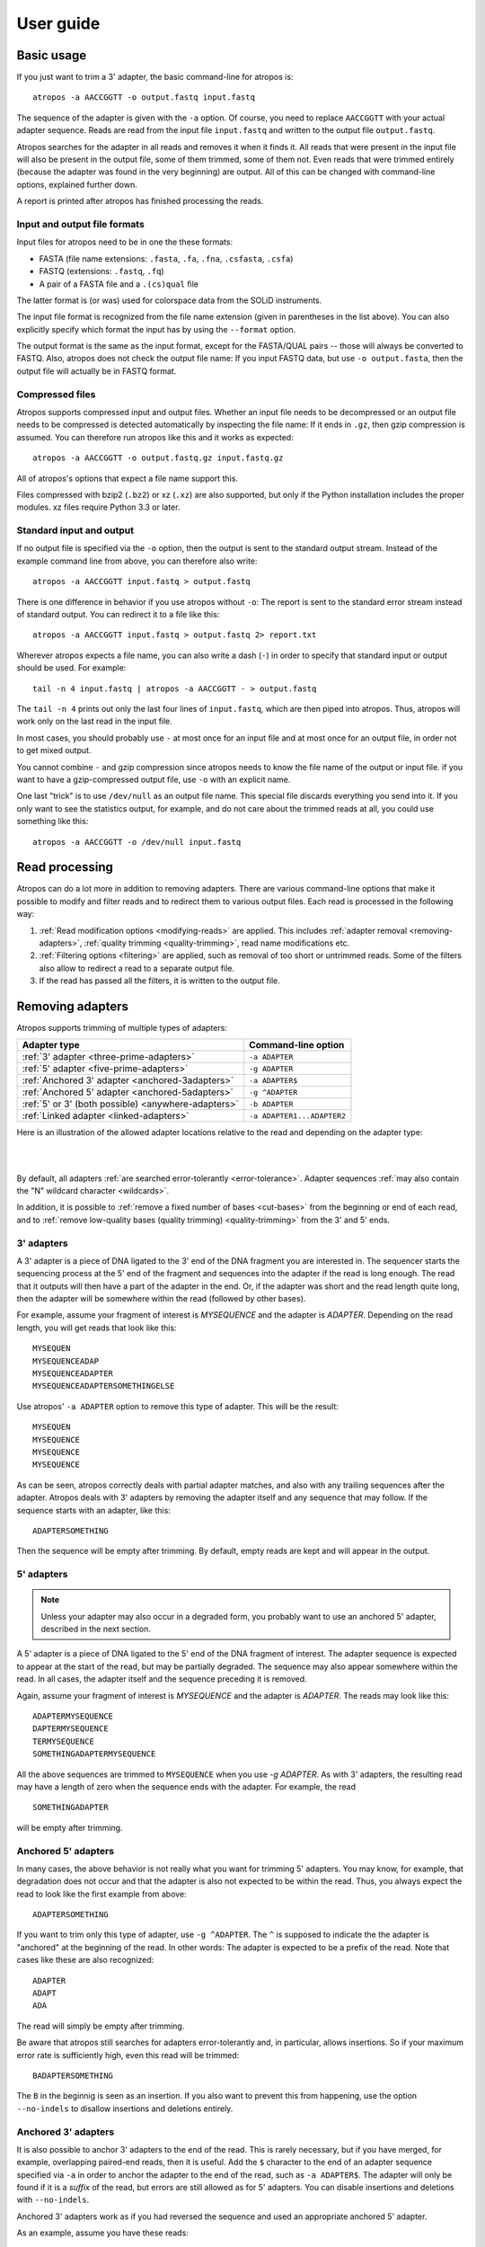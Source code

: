 ==========
User guide
==========

Basic usage
===========

If you just want to trim a 3' adapter, the basic command-line for atropos is::

    atropos -a AACCGGTT -o output.fastq input.fastq

The sequence of the adapter is given with the ``-a`` option. Of course, you
need to replace ``AACCGGTT`` with your actual adapter sequence. Reads are read
from the input file ``input.fastq`` and written to the output file
``output.fastq``.

Atropos searches for the adapter in all reads and removes it when it finds it.
All reads that were present in the input file will also be present in the output
file, some of them trimmed, some of them not. Even reads that were trimmed
entirely (because the adapter was found in the very beginning) are output. All
of this can be changed with command-line options, explained further down.

A report is printed after atropos has finished processing the reads.


Input and output file formats
-----------------------------

Input files for atropos need to be in one the these formats:

* FASTA (file name extensions: ``.fasta``, ``.fa``, ``.fna``, ``.csfasta``, ``.csfa``)
* FASTQ (extensions: ``.fastq``, ``.fq``)
* A pair of a FASTA file and a ``.(cs)qual`` file

The latter format is (or was) used for colorspace data from the SOLiD
instruments.

The input file format is recognized from the file name extension (given in
parentheses in the list above). You can also explicitly specify which format
the input has by using the ``--format`` option.

The output format is the same as the input format, except for the FASTA/QUAL
pairs -- those will always be converted to FASTQ. Also, atropos does not check
the output file name: If you input FASTQ data, but use ``-o output.fasta``, then
the output file will actually be in FASTQ format.


Compressed files
----------------

Atropos supports compressed input and output files. Whether an input file
needs to be decompressed or an output file needs to be compressed is detected
automatically by inspecting the file name: If it ends in ``.gz``, then gzip
compression is assumed. You can therefore run atropos like this and it works
as expected::

    atropos -a AACCGGTT -o output.fastq.gz input.fastq.gz

All of atropos's options that expect a file name support this.

Files compressed with bzip2 (``.bz2``) or xz (``.xz``) are also supported, but
only if the Python installation includes the proper modules. xz files require
Python 3.3 or later.


Standard input and output
-------------------------

If no output file is specified via the ``-o`` option, then the output is sent to
the standard output stream. Instead of the example command line from above, you
can therefore also write::

    atropos -a AACCGGTT input.fastq > output.fastq

There is one difference in behavior if you use atropos without ``-o``: The
report is sent to the standard error stream instead of standard output. You
can redirect it to a file like this::

    atropos -a AACCGGTT input.fastq > output.fastq 2> report.txt

Wherever atropos expects a file name, you can also write a dash (``-``) in
order to specify that standard input or output should be used. For example::

    tail -n 4 input.fastq | atropos -a AACCGGTT - > output.fastq

The ``tail -n 4`` prints out only the last four lines of ``input.fastq``, which
are then piped into atropos. Thus, atropos will work only on the last read in
the input file.

In most cases, you should probably use ``-`` at most once for an input file and
at most once for an output file, in order not to get mixed output.

You cannot combine ``-`` and gzip compression since atropos needs to know the
file name of the output or input file. if you want to have a gzip-compressed
output file, use ``-o`` with an explicit name.

One last "trick" is to use ``/dev/null`` as an output file name. This special
file discards everything you send into it. If you only want to see the
statistics output, for example, and do not care about the trimmed reads at all,
you could use something like this::

    atropos -a AACCGGTT -o /dev/null input.fastq


Read processing
===============

Atropos can do a lot more in addition to removing adapters. There are various
command-line options that make it possible to modify and filter reads and to
redirect them to various output files. Each read is processed in the following
way:

1. :ref:`Read modification options <modifying-reads>` are applied. This includes
   :ref:`adapter removal <removing-adapters>`,
   :ref:`quality trimming <quality-trimming>`, read name modifications etc.
2. :ref:`Filtering options <filtering>` are applied, such as removal of too
   short or untrimmed reads. Some of the filters also allow to redirect a read
   to a separate output file.
3. If the read has passed all the filters, it is written to the output file.


.. _removing-adapters:

Removing adapters
=================

Atropos supports trimming of multiple types of adapters:

=================================================== ===========================
Adapter type                                        Command-line option
=================================================== ===========================
:ref:`3' adapter <three-prime-adapters>`            ``-a ADAPTER``
:ref:`5' adapter <five-prime-adapters>`             ``-g ADAPTER``
:ref:`Anchored 3' adapter <anchored-3adapters>`     ``-a ADAPTER$``
:ref:`Anchored 5' adapter <anchored-5adapters>`     ``-g ^ADAPTER``
:ref:`5' or 3' (both possible) <anywhere-adapters>` ``-b ADAPTER``
:ref:`Linked adapter <linked-adapters>`              ``-a ADAPTER1...ADAPTER2``
=================================================== ===========================

Here is an illustration of the allowed adapter locations relative to the read
and depending on the adapter type:

|

.. image:: _static/adapters.svg

|

By default, all adapters :ref:`are searched error-tolerantly <error-tolerance>`.
Adapter sequences :ref:`may also contain the "N" wildcard
character <wildcards>`.

In addition, it is possible to :ref:`remove a fixed number of
bases <cut-bases>` from the beginning or end of each read, and to :ref:`remove
low-quality bases (quality trimming) <quality-trimming>` from the 3' and 5' ends.


.. _three-prime-adapters:

3' adapters
-----------

A 3' adapter is a piece of DNA ligated to the 3' end of the DNA fragment you
are interested in. The sequencer starts the sequencing process at the 5' end of
the fragment and sequences into the adapter if the read is long enough.
The read that it outputs will then have a part of the adapter in the
end. Or, if the adapter was short and the read length quite long, then the
adapter will be somewhere within the read (followed by other bases).

For example, assume your fragment of interest is *MYSEQUENCE* and the adapter is
*ADAPTER*. Depending on the read length, you will get reads that look like this::

    MYSEQUEN
    MYSEQUENCEADAP
    MYSEQUENCEADAPTER
    MYSEQUENCEADAPTERSOMETHINGELSE

Use atropos' ``-a ADAPTER`` option to remove this type of adapter. This will
be the result::

    MYSEQUEN
    MYSEQUENCE
    MYSEQUENCE
    MYSEQUENCE

As can be seen, atropos correctly deals with partial adapter matches, and also
with any trailing sequences after the adapter. Atropos deals with 3' adapters
by removing the adapter itself and any sequence that may follow. If the sequence
starts with an adapter, like this::

    ADAPTERSOMETHING

Then the sequence will be empty after trimming. By default, empty reads are kept
and will appear in the output.


.. _five-prime-adapters:

5' adapters
-----------

.. note::
    Unless your adapter may also occur in a degraded form, you probably
    want to use an anchored 5' adapter, described in the next section.

A 5' adapter is a piece of DNA ligated to the 5' end of the DNA fragment of
interest. The adapter sequence is expected to appear at the start of the read,
but may be partially degraded. The sequence may also appear somewhere within
the read. In all cases, the adapter itself and the sequence preceding it is
removed.

Again, assume your fragment of interest is *MYSEQUENCE* and the adapter is
*ADAPTER*. The reads may look like this::

    ADAPTERMYSEQUENCE
    DAPTERMYSEQUENCE
    TERMYSEQUENCE
    SOMETHINGADAPTERMYSEQUENCE

All the above sequences are trimmed to ``MYSEQUENCE`` when you use `-g ADAPTER`.
As with 3' adapters, the resulting read may have a length of zero when the
sequence ends with the adapter. For example, the read ::

    SOMETHINGADAPTER

will be empty after trimming.


.. _anchored-5adapters:

Anchored 5' adapters
--------------------

In many cases, the above behavior is not really what you want for trimming 5'
adapters. You may know, for example, that degradation does not occur and that
the adapter is also not expected to be within the read. Thus, you always expect
the read to look like the first example from above::

    ADAPTERSOMETHING

If you want to trim only this type of adapter, use ``-g ^ADAPTER``. The ``^`` is
supposed to indicate the the adapter is "anchored" at the beginning of the read.
In other words: The adapter is expected to be a prefix of the read. Note that
cases like these are also recognized::

    ADAPTER
    ADAPT
    ADA

The read will simply be empty after trimming.

Be aware that atropos still searches for adapters error-tolerantly and, in
particular, allows insertions. So if your maximum error rate is sufficiently
high, even this read will be trimmed::

    BADAPTERSOMETHING

The ``B`` in the beginnig is seen as an insertion. If you also want to prevent
this from happening, use the option ``--no-indels`` to disallow insertions and
deletions entirely.


.. _anchored-3adapters:

Anchored 3' adapters
--------------------

It is also possible to anchor 3' adapters to the end of the read. This is
rarely necessary, but if you have merged, for example, overlapping paired-end
reads, then it is useful. Add the ``$`` character to the end of an
adapter sequence specified via ``-a`` in order to anchor the adapter to the
end of the read, such as ``-a ADAPTER$``. The adapter will only be found if it
is a *suffix* of the read, but errors are still allowed as for 5' adapters.
You can disable insertions and deletions with ``--no-indels``.

Anchored 3' adapters work as if you had reversed the sequence and used an
appropriate anchored 5' adapter.

As an example, assume you have these reads::

    MYSEQUENCEADAP
    MYSEQUENCEADAPTER
    MYSEQUENCEADAPTERSOMETHINGELSE

Using ``-a ADAPTER$`` will result in::

    MYSEQUENCEADAP
    MYSEQUENCE
    MYSEQUENCEADAPTERSOMETHINGELSE

Only the middle read is trimmed at all.


.. _linked-adapters:

Linked adapters
---------------

This is a combination of a 5' and a 3' adapter. Use ``-a ADAPTER1...ADAPTER2``
to search for a linked adapter. ADAPTER1 is interpreted as an anchored 5'
adapter, which is searched for first. Only if ADAPTER1 is found will then
ADAPTER2 be searched for,  which is a regular 3' adapter.

This feature is experimental and will probably break when used in combination
with some other options, such as ``--info-file``, ``--mask-adapter``.


.. _anywhere-adapters:

5' or 3' adapters
-----------------

The last type of adapter is a combination of the 5' and 3' adapter. You can use
it when your adapter is ligated to the 5' end for some reads and to the 3' end
in other reads. This probably does not happen very often, and this adapter type
was in fact originally implemented because the library preparation in an
experiment did not work as it was supposed to.

For this type of adapter, the sequence is specified with ``-b ADAPTER`` (or use
the longer spelling ``--anywhere ADAPTER``). The adapter may appear in the
beginning (even degraded), within the read, or at the end of the read (even
partially). The decision which part of the read to remove is made as follows: If
there is at least one base before the found adapter, then the adapter is
considered to be a 3' adapter and the adapter itself and everything
following it is removed. Otherwise, the adapter is considered to be a 5'
adapter and it is removed from the read, but the sequence after it remains.

Here are some examples.

============================== =================== =====================
Read before trimming           Read after trimming Detected adapter type
============================== =================== =====================
``MYSEQUENCEADAPTERSOMETHING`` ``MYSEQUENCE``      3' adapter
``MYSEQUENCEADAPTER``          ``MYSEQUENCE``      3' adapter
``MYSEQUENCEADAP``             ``MYSEQUENCE``      3' adapter
``MADAPTER``                   ``M``               3' adapter
``ADAPTERMYSEQUENCE``          ``MYSEQUENCE``      5' adapter
``PTERMYSEQUENCE``             ``MYSEQUENCE``      5' adapter
``TERMYSEQUENCE``              ``MYSEQUENCE``      5' adapter
============================== =================== =====================

The ``-b`` option cannot be used with colorspace data.


.. _error-tolerance:

Error tolerance
---------------

All searches for adapter sequences are error tolerant. Allowed errors are
mismatches, insertions and deletions. For example, if you search for the
adapter sequence ``ADAPTER`` and the error tolerance is set appropriately
(as explained below), then also ``ADABTER`` will be found (with 1 mismatch),
as well as ``ADAPTR`` (with 1 deletion), and also ``ADAPPTER`` (with 1
insertion).

The level of error tolerance is adjusted by specifying a *maximum error rate*,
which is 0.1 (=10%) by default. Use the ``-e`` option to set a different value.
To determine the number of allowed errors, the maximum error rate is multiplied
by the length of the match (and then rounded off).

What does that mean?
Assume you have a long adapter ``LONGADAPTER`` and it appears in full somewhere
within the read. The length of the match is 11 characters since the full adapter
has a length of 11, therefore 11·0.1=1.1 errors are allowed with the default
maximum error rate of 0.1. This is rounded off to 1 allowed error. So the
adapter will be found within this read::

    SEQUENCELONGADUPTERSOMETHING

If the match is a bit shorter, however, the result is different::

    SEQUENCELONGADUPT

Only 9 characters of the adapter match: ``LONGADAPT`` matches ``LONGADUPT``
with one substitution. Therefore, only 9·0.1=0.9 errors are allowed. Since this
is rounded off to zero allowed errors, the adapter will not be found.

The number of errors allowed for a given adapter match length is also shown in
the report that atropos prints::

    Sequence: 'LONGADAPTER'; Length: 11; Trimmed: 2 times.

    No. of allowed errors:
    0-9 bp: 0; 10-11 bp: 1

This tells us what we now already know: For match lengths of 0-9 bases, zero
errors are allowed and for matches of length 10-11 bases, one error is allowed.

The reason for this behavior is to ensure that short matches are not favored
unfairly. For example, assume the adapter has 40 bases and the maximum error
rate is 0.1, which means that four errors are allowed for full-length matches.
If four errors were allowed even for a short match such as one with 10 bases, this would
mean that the error rate for such a case is 40%, which is clearly not what was
desired.

Insertions and deletions can be disallowed by using the option
``--no-indels``.

See also the :ref:`section on details of the alignment algorithm <algorithm>`.


Multiple adapter occurrences within a single read
-------------------------------------------------

If a single read contains multiple copies of the same adapter, the basic rule is
that the leftmost match is used for both 5' and 3' adapters. For example, when
searching for a 3' adapter in ::

    cccccADAPTERgggggADAPTERttttt

the read will be trimmed to ::

    ccccc

When the adapter is a 5' adapter instead, the read will be trimmed to ::

    gggggADAPTERttttt

The above applies when both occurrences of the adapter are *exact* matches, and
it also applies when both occurrences of the adapter are *inexact* matches (that
is, it has at least one indel or mismatch). However, if one match is exact, but
the other is inexact, then the exact match wins, even if it is not the leftmost
one! The reason for this behavior is that atropos searches for exact matches
first and, to improve performance, skips the error-tolerant matching step if an
exact match was found.


Reducing random matches
-----------------------

Since atropos allows partial matches between the read and the adapter sequence,
short matches can occur by chance, leading to erroneously trimmed bases. For
example, roughly 25% of all reads end with a base that is identical to the
first base of the adapter. To reduce the number of falsely trimmed bases,
the alignment algorithm requires that at least *three bases* match between
adapter and read. The minimum overlap length can be changed with the parameter
``--overlap`` (or its short version ``-O``). Shorter matches are simply
ignored, and the bases are not trimmed.

Requiring at least three bases to match is quite conservative. Even if no
minimum overlap was required, we can compute that we lose only about 0.44 bases
per read on average, see `Section 2.3.3 in my
thesis <http://hdl.handle.net/2003/31824>`_. With the default minimum
overlap length of 3, only about 0.07 bases are lost per read.

When choosing an appropriate minimum overlap length, take into account that
true adapter matches are also lost when the overlap length is higher than
zero, reducing atropos' sensitivity.


.. _wildcards:

Wildcards
---------

All `IUPAC nucleotide codes <http://www.bioinformatics.org/sms/iupac.html>`_
(wildcard characters) are supported. For example, use an ``N`` in the adapter
sequence to match any nucleotide in the read, or use ``-a YACGT`` for an adapter
that matches both ``CACGT`` and ``TACGT``. The wildcard character ``N`` is
useful for trimming adapters with an embedded variable barcode::

    atropos -a ACGTAANNNNTTAGC -o output.fastq input.fastq

Wildcard characters in the adapter are enabled by default. Use the option ``-N``
to disable this.

Matching of wildcards in the reads is also possible, but disabled by default
in order to avoid matches in reads that consist of many (often low-quality)
``N`` bases. Use ``--match-read-wildcards`` to enable wildcards also in reads.

If wildcards are disabled entirely (that is, you use ``-N`` and *do not* use
``--match-read-wildcards``), then atropos compares characters by ASCII value.
Thus, both the read and adapter can be arbitrary strings (such as ``SEQUENCE``
or ``ADAPTER`` as used here in the examples).

Wildcards do not work in colorspace.


Repeated bases in the adapter sequence
--------------------------------------

If you have many repeated bases in the adapter sequence, such as many ``N``s or
many ``A``s, you do not have to spell them out. For example, instead of writing
ten ``A`` in a row (``AAAAAAAAAA``), write ``A{10}`` instead. The number within
the curly braces specifies how often the character that preceeds it will be
repeated. This works also for IUPAC wildcard characters, as in ``N{5}``.

It is recommended that you use quotation marks around your adapter sequence if
you use this feature. For poly-A trimming, for example, you would write::

    atropos -a "A{100}" -o output.fastq input.fastq


.. _modifying-reads:

Modifying reads
===============

This section describes in which ways reads can be modified other than adapter
removal.

.. _cut-bases:

Removing a fixed number of bases
--------------------------------

By using the ``--cut`` option or its abbreviation ``-u``, it is possible to
unconditionally remove bases from the beginning or end of each read. If
the given length is positive, the bases are removed from the beginning
of each read. If it is negative, the bases are removed from the end.

For example, to remove the first five bases of each read::

    atropos -u 5 -o trimmed.fastq reads.fastq

To remove the last seven bases of each read::

    atropos -u -7 -o trimmed.fastq reads.fastq

The ``-u``/``--cut`` option can be combined with the other options, but
the desired bases are removed *before* any adapter trimming.


.. _quality-trimming:

Quality trimming
----------------

The ``-q`` (or ``--trim-qualities``) parameter can be used to trim
low-quality ends from reads before adapter removal. For this to work
correctly, the quality values must be encoded as ascii(phred quality +
33). If they are encoded as ascii(phred quality + 64), you need to add
``--quality-base=64`` to the command line.

Quality trimming can be done without adapter trimming, so this will work::

    atropos -q 10 -o output.fastq input.fastq

By default, only the 3' end of each read is quality-trimmed. If you want to
trim the 5' end as well, use the ``-q`` option with two comma-separated cutoffs::

    atropos -q 15,10 -o output.fastq input.fastq

The 5' end will then be trimmed with a cutoff of 15, and the 3' will be trimmed
with a cutoff of 10. If you only want to trim the 5' end, then use a cutoff of
0 for the 3' end, as in ``-q 10,0``.


Quality trimming algorithm
~~~~~~~~~~~~~~~~~~~~~~~~~~

The trimming algorithm is the same as the one used by BWA, but applied to both
ends of the read in turn (if requested). That is: Subtract the given cutoff
from all qualities; compute partial sums from all indices to the end of the
sequence; cut the sequence at the index at which the sum is minimal. If both
ends are to be trimmed, repeat this for the other end.

The basic idea is to remove all bases starting from the end of the read whose
quality is smaller than the given threshold. This is refined a bit by allowing
some good-quality bases among the bad-quality ones. In the following example,
we assume that the 3' end is to be quality-trimmed.

Assume you use a threshold of 10 and have these quality values:

42, 40, 26, 27, 8, 7, 11, 4, 2, 3

Subtracting the threshold gives:

32, 30, 16, 17, -2, -3, 1, -6, -8, -7

Then sum up the numbers, starting from the end (partial sums). Stop early if
the sum is greater than zero:

(70), (38), 8, -8, -25, -23, -20, -21, -15, -7

The numbers in parentheses are not computed (because 8 is greater than zero),
but shown here for completeness. The position of the minimum (-25) is used as
the trimming position. Therefore, the read is trimmed to the first four bases,
which have quality values 42, 40, 26, 27.


Modifying read names
--------------------

If you feel the need to modify the names of processed reads, some of the
following options may be useful.

Use ``-y`` or ``--suffix`` to append a text to read names. The given string can
contain the placeholder ``{name}``, which will be replaced with the name of the
adapter found in that read. For example, writing ::

    atropos -a adapter1=ACGT -y ' we found {name}' input.fastq

changes a read named ``read1`` to ``read1 we found adapter1`` if the adapter
``ACGT`` was found. The options ``-x``/``--prefix`` work the same, but the text
is added in front of the read name. For both options, spaces need to be
specified explicitly, as in the above example. If no adapter was found in a
read, the text ``no_adapter`` is inserted for ``{name}``.

In order to remove a suffix of each read name, use ``--strip-suffix``.

Some old 454 read files contain the length of the read in the name::

    >read1 length=17
    ACGTACGTACAAAAAAA

If you want to update this to the correct length after trimming, use the option
``--length-tag``. In this example, this would be ``--length-tag 'length='``.
After trimming, the read would perhaps look like this::

    >read1 length=10
    ACGTACGTAC


Read modification order
-----------------------

The read modifications described above are applied in the following order to
each read. Steps not requested on the command-line are skipped.

1. Unconditional base removal with ``--cut``
2. Quality trimming (``-q``)
3. Adapter trimming (``-a``, ``-b``, ``-g`` and uppercase versions)
4. N-end trimming (``--trim-n``)
5. Length tag modification (``--length-tag``)
6. Read name suffixe removal (``--strip-suffix``)
7. Addition of prefix and suffix to read name (``-x``/``--prefix`` and ``-y``/``--suffix``)
8. Double-encode the sequence (only colorspace)
9. Replace negative quality values with zero (zero capping, only colorspace)
10. Trim primer base (only colorspace)

The last three steps are colorspace-specific.


.. _filtering:

Filtering reads
===============

By default, all processed reads, no matter whether they were trimmed are not,
are written to the output file specified by the ``-o`` option (or to standard
output if ``-o`` was not provided). For paired-end reads, the second read in a
pair is always written to the file specified by the ``-p`` option.

The options described here make it possible to filter reads by either discarding
them entirely or by redirecting them to other files. When redirecting reads,
the basic rule is that *each read is written to at most one file*. You cannot
write reads to more than one output file.

In the following, the term "processed read" refers to a read to which all
modifications have been applied (adapter removal, quality trimming etc.). A
processed read can be identical to the input read if no modifications were done.


``--minimum-length N`` or ``-m N``
    Throw away processed reads shorter than *N* bases.

``--too-short-output FILE``
    Instead of throwing away the reads that are too short according to ``-m``,
    write them to *FILE* (in FASTA/FASTQ format).

``--maximum-length N`` or ``-M N``
    Throw away processed reads longer than *N* bases.

``--too-long-output FILE``
    Instead of throwing away the reads that are too long (according to ``-M``),
    write them to *FILE* (in FASTA/FASTQ format).

``--untrimmed-output FILE``
    Write all reads without adapters to *FILE* (in FASTA/FASTQ format) instead
    of writing them to the regular output file.

``--discard-trimmed``
   Throw away reads in which an adapter was found.

``--discard-untrimmed``
   Throw away reads in which *no* adapter was found. This has the same effect as
   specifying ``--untrimmed-output /dev/null``.

The options ``--too-short-output`` and ``--too-long-output`` are applied first.
This means, for example, that a read that is too long will never end up in the
``--untrimmed-output`` file when ``--too-long-output`` was given, no matter
whether it was trimmed or not.

The options ``--untrimmed-output``, ``--discard-trimmed`` and ``-discard-untrimmed``
are mutually exclusive.


.. _paired-end:

Trimming paired-end reads
=========================

Atropos supports trimming of paired-end reads, trimming both reads in a pair
at the same time.

Assume the input is in ``reads.1.fastq`` and ``reads.2.fastq`` and that
``ADAPTER_FWD`` should be trimmed from the forward reads (first file)
and ``ADAPTER_REV`` from the reverse reads (second file).

The basic command-line is::

    atropos -a ADAPTER_FWD -A ADAPTER_REV -o out.1.fastq -p out.2.fastq reads.1.fastq reads.2.fastq

``-p`` is the short form of ``--paired-output``. The option ``-A`` is used here
to specify an adapter sequence that atropos
should remove from the second read in each pair. There are also the options
``-G``, ``-B``. All of them work just like their lowercase counterparts,
except that the adapter is searched for in the second read in each paired-end
read. There is also option ``-U``, which you can use to remove a fixed number
of bases from the second read in a pair.

While it is possible to run atropos on the two files separately, processing
both files at the same time is highly recommended since the program can check
for problems in your input files only when they are processed together.

When you use ``-p``/``--paired-output``, atropos checks whether the files are
properly paired. An error is raised if one of the files contains more reads than
the other or if the read names in the two files do not match. Only the part of
the read name before the first space is considered. If the read name ends with
``/1`` or ``/2``, then that is also ignored. For example, two FASTQ headers that
would be considered to denote properly paired reads are::

    @my_read/1 a comment

and::

    @my_read/2 another comment

As soon as you start to use one of the filtering options that discard reads, it
is mandatory you process both files at the same time to make sure that the
output files are kept synchronized: If a read is removed from one of the files,
atropos will ensure it is also removed from the other file.


The following command-line options are applied to *both* reads:

* ``-q`` (along with ``--quality-base``)
* ``--times`` applies to all the adapters given
* ``--no-trim``
* ``--trim-n``
* ``--mask``
* ``--length-tag``
* ``--prefix``, ``--suffix``
* ``--strip-f3``
* ``--colorspace``, ``--bwa``, ``-z``, ``--no-zero-cap``, ``--double-encode``,
  ``--trim-primer``

The following limitations still exist:

* The ``--info-file``, ``--rest-file`` and ``--wildcard-file`` options write out
  information only from the first read.
* Demultiplexing is not yet supported with paired-end data.



.. _filtering-paired:

Filtering paired-end reads
--------------------------

The :ref:`filtering options listed above <filtering>` can also be used when
trimming paired-end data. Since there are two reads, however, the filtering
criteria are checked for both reads. The question is what to do when a criterion
applies to only one read and not the other.

By default, the filtering options discard or redirect the read pair if *any*
of the two reads fulfill the criteria. That is, ``--max-n`` discards the pair
if one of the two reads has too many ``N`` bases; ``--discard-untrimmed``
discards the pair if one of the reads does not contain an adapter;
``--minimum-length`` discards the pair if one of the reads is too short;
and ``--maximum-length`` discards the pair if one of the reads is too long.
Note that the ``--discard-trimmed`` filter would also apply because it is also
the case that at least one of the reads is *trimmed*!

To require that filtering criteria must apply to *both* reads in order for a
read pair to be considered "filtered", use the option ``--pair-filter=both``.

To further complicate matters, atropos switches to a backwards compatibility
mode ("legacy mode") when none of the uppercase modification options
(``-A``/``-B``/``-G``/``-U``) are given. In that mode, filtering criteria are
checked only for the *first* read. Atropos will also tell you at the top of
the report whether legacy mode is active. Check that line if you get strange
results!

These are the paired-end specific filtering and output options:

``--paired-output FILE`` or ``-p FILE``
    Write the second read of each processed pair to *FILE* (in FASTA/FASTQ
    format).

``--untrimmed-paired-output FILE``
    Used together with ``--untrimmed-output``. The second read in a pair is
    written to this file when the processed pair was *not* trimmed.

``--pair-filter=(any|both)``
    Which of the reads in a paired-end read have to match the filtering
    criterion in order for it to be filtered.

Note that the option names can be abbreviated as long as it is clear which
option is meant (unique prefix). For example, instead of ``--untrimmed-output``
and ``--untrimmed-paired-output``, you can write ``--untrimmed-o`` and
``--untrimmed-p``.


Interleaved paired-end reads
----------------------------

Paired-end reads can be read from a single FASTQ file in which the entries for
the first and second read from each pair alternate. The first read in each pair
comes before the second. Enable this file format by adding the ``--interleaved``
option to the command-line. For example::

    atropos --interleaved -q 20 -a ACGT -A TGCA -o trimmed.fastq reads.fastq

The output FASTQ file will also be written interleaved. Atropos will detect if
the input file is not properly interleaved by checking whether read names match
and whether the file contains an even number of entries.

When ``--interleaved`` is used, legacy mode is disabled (that is,
read-modification options such as ``-q`` always apply to both reads).


Legacy paired-end read trimming
-------------------------------

.. note::
    This section describes the way paired-end trimming was done
    in atropos before 1.8, where the ``-A``, ``-G``, ``-B`` options were not
    available. It is less safe and more complicated, but you can still use it.

If you do not use any of the filtering options that discard reads, such
as ``--discard``, ``--minimum-length`` or ``--maximum-length``, you can run
atropos on each file separately::

    atropos -a ADAPTER_FWD -o trimmed.1.fastq reads1.fastq
    atropos -a ADAPTER_REV -o trimmed.2.fastq reads2.fastq

You can use the options that are listed under 'Additional modifications'
in atropos' help output without problems. For example, if you want to
quality-trim the first read in each pair with a threshold of 10, and the
second read in each pair with a threshold of 15, then the commands could
be::

    atropos -q 10 -a ADAPTER_FWD -o trimmed.1.fastq reads1.fastq
    atropos -q 15 -a ADAPTER_REV -o trimmed.2.fastq reads2.fastq

If you use any of the filtering options, you must use atropos in the following
way (with the ``-p`` option) to make sure that read pairs remain sychronized.

First trim the forward read, writing output to temporary files (we also
add some quality trimming)::

    atropos -q 10 -a ADAPTER_FWD --minimum-length 20 -o tmp.1.fastq -p tmp.2.fastq reads.1.fastq reads.2.fastq

Then trim the reverse read, using the temporary files as input::

    atropos -q 15 -a ADAPTER_REV --minimum-length 20 -o trimmed.2.fastq -p trimmed.1.fastq tmp.2.fastq tmp.1.fastq

Finally, remove the temporary files::

    rm tmp.1.fastq tmp.2.fastq

Please see the previous section for a much simpler way of trimming paired-end
reads!

In legacy paired-end mode, the read-modifying options such as ``-q`` only
apply to the first file in each call to atropos (first ``reads.1.fastq``, then
``tmp.2.fastq`` in this example). Reads in the second file are not affected by those
options, but by the filtering options: If a read in the first file is
discarded, then the matching read in the second file is also filtered
and not written to the output given by ``--paired-output`` in order to
keep both output files synchronized.


.. _multiple-adapters:

Multiple adapters
=================

It is possible to specify more than one adapter sequence by using the options
``-a``, ``-b`` and ``-g`` more than once. Any combination is allowed, such as
five ``-a`` adapters and two ``-g`` adapters. Each read will be searched for
all given adapters, but **only the best matching adapter is removed**. (But it
is possible to :ref:`trim more than one adapter from each
read <more-than-one>`). This is how a command may look like to trim one of two
possible 3' adapters::

    atropos -a TGAGACACGCA -a AGGCACACAGGG -o output.fastq input.fastq

The adapter sequences can also be read from a FASTA file. Instead of giving an
explicit adapter sequence, you need to write ``file:`` followed by the name of
the FASTA file::

    atropos -a file:adapters.fasta -o output.fastq input.fastq

All of the sequences in the file ``adapters.fasta`` will be used as 3'
adapters. The other adapter options ``-b`` and ``-g`` also support this. Again,
only the best matching adapter is trimmed from each read.

When atropos has multiple adapter sequences to work with, either specified
explicitly on the command line or via a FASTA file, it decides in the
following way which adapter should be trimmed:

* All given adapter sequences are matched to the read.
* Adapter matches where the overlap length (see the ``-O`` parameter) is too
  small or where the error rate is too high (``-e``) are removed from further
  consideration.
* Among the remaining matches, the one with the **greatest number of matching
  bases** is chosen.
* If there is a tie, the first adapter wins. The order of adapters is the order
  in which they are given on the command line or in which they are found in the
  FASTA file.

If your adapter sequences are all similar and differ only by a variable barcode
sequence, you should use a single adapter sequence instead that
:ref:`contains wildcard characters <wildcards>`.


.. _named-adapters:

Named adapters
--------------

Atropos reports statistics for each adapter separately. To identify the
adapters, they are numbered and the adapter sequence is also printed::

    === Adapter 1 ===

    Sequence: AACCGGTT; Length 8; Trimmed: 5 times.

If you want this to look a bit nicer, you can give each adapter a name in this
way::

    atropos -a My_Adapter=AACCGGTT -o output.fastq input.fastq

The actual adapter sequence in this example is ``AACCGGTT`` and the name
assigned to it is ``My_Adapter``. The report will then contain this name in
addition to the other information::

    === Adapter 'My_Adapter' ===

    Sequence: TTAGACATATCTCCGTCG; Length 18; Trimmed: 5 times.

When adapters are read from a FASTA file, the sequence header is used as the
adapter name.

Adapter names are also used in column 8 of :ref:`info files <info-file>`.


.. _demultiplexing:

Demultiplexing
--------------

Atropos supports demultiplexing, which means that reads are written to different
output files depending on which adapter was found in them. To use this, include
the string ``{name}`` in the name of the output file and give each adapter a name.
The path is then interpreted as a template and each trimmed read is written
to the path in which ``{name}`` is replaced with the name of the adapter that
was found in the read. Reads in which no adapter was found will be written to a
file in which ``{name}`` is replaced with ``unknown``.

.. note:
    Demultiplexing is currently only supported for single-end reads. Paired-end
    support is planned for one of the next versions.

Example::

    atropos -a one=TATA -a two=GCGC -o trimmed-{name}.fastq.gz input.fastq.gz

This command will create the three files ``demulti-one.fastq.gz``,
``demulti-two.fastq.gz`` and ``demulti-unknown.fastq.gz``. You can :ref:`also
provide adapter sequences in a FASTA file <multiple-adapters>`.

In order to not trim the input files at all, but to only do multiplexing, use
option ``--no-trim``. And if you want to output the reads in which no
adapters were found to a different file, use the ``--untrimmed-output``
parameter with a file name. Here is an example that uses both parameters and
reads the adapters from a FASTA file (note that ``--untrimmed-output`` can be
abbreviated)::

    atropos -a file:barcodes.fasta --no-trim --untrimmed-o untrimmed.fastq.gz -o trimmed-{name}.fastq.gz input.fastq.gz


.. _more-than-one:

Trimming more than one adapter from each read
---------------------------------------------

By default, at most one adapter sequence is removed from each read, even if
multiple adapter sequences were provided. This can be changed by using the
``--times`` option (or its abbreviated form ``-n``). Atropos will then search
for all the given adapter sequences repeatedly, either until no adapter match
was found or until the specified number of rounds was reached.

As an example, assume you have a protocol in which a 5' adapter gets ligated
to your DNA fragment, but it's possible that the adapter is ligated more than
once. So your sequence could look like this::

    ADAPTERADAPTERADAPTERMYSEQUENCE

To be on the safe side, you assume that there are at most 5 copies of the
adapter sequence. This command can be used to trim the reads correctly::

    atropos -g ^ADAPTER -n 5 -o output.fastq input.fastq

This feature can also be used to search for *5'/3' linked adapters*. For example,
when the 5' adapter is *FIRST* and the 3' adapter is *SECOND*, then the read
could look like this::

    FIRSTMYSEQUENCESECOND

That is, the sequence of interest is framed by the 5' and the 3' adapter. The
following command can be used to trim such a read::

    atropos -g ^FIRST -a SECOND -n 2 ...

Support for linked adapters is currently incomplete. For example, it is not
possible to specify that SECOND should only be trimmed when FIRST also occurs.
`See also this feature
request <https://code.google.com/p/atropos/issues/detail?id=34>`_, and
comment on it if you would like to see this implemented.


.. _truseq:

Illumina TruSeq
===============

If you have reads containing Illumina TruSeq adapters, follow these
steps.

Single-end reads as well as the first reads of paired-end data need to be
trimmed with ``A`` + the “TruSeq Indexed Adapter”. Use only the prefix of the
adapter sequence that is common to all Indexed Adapter sequences::

    atropos -a AGATCGGAAGAGCACACGTCTGAACTCCAGTCAC -o trimmed.fastq.gz reads.fastq.gz

If you have paired-end data, trim also read 2 with the reverse complement of the
“TruSeq Universal Adapter”. The full command-line looks as follows::

    atropos \
		-a AGATCGGAAGAGCACACGTCTGAACTCCAGTCAC \
		-A AGATCGGAAGAGCGTCGTGTAGGGAAAGAGTGTAGATCTCGGTGGTCGCCGTATCATT \
		-o trimmed.1.fastq.gz -p trimmed.2.fastq.gz \
		reads.1.fastq.gz reads.2.fastq.gz

See also the :ref:`section about paired-end adapter trimming above <paired-end>`.

If you want to simplify this a bit, you can also use the common prefix
``AGATCGGAAGAGC`` as the adapter sequence in both cases::

    atropos \
		-a AGATCGGAAGAGC -A AGATCGGAAGAGC \
		-o trimmed.1.fastq.gz -p trimmed.2.fastq.gz \
		reads.1.fastq.gz reads.2.fastq.gz

The adapter sequences can be found in the document `Illumina TruSeq Adapters
De-Mystified <http://tucf-genomics.tufts.edu/documents/protocols/TUCF_Understanding_Illumina_TruSeq_Adapters.pdf>`__.


.. _warnbase:

Warning about incomplete adapter sequences
------------------------------------------

Sometimes atropos' report ends with these lines::

    WARNING:
        One or more of your adapter sequences may be incomplete.
        Please see the detailed output above.

Further up, you’ll see a message like this::

    Bases preceding removed adapters:
      A: 95.5%
      C: 1.0%
      G: 1.6%
      T: 1.6%
      none/other: 0.3%
    WARNING:
        The adapter is preceded by "A" extremely often.
        The provided adapter sequence may be incomplete.
        To fix the problem, add "A" to the beginning of the adapter sequence.

This means that in 95.5% of the cases in which an adapter was removed from a
read, the base coming *before* that was an ``A``. If your DNA fragments are
not random, such as in amplicon sequencing, then this is to be expected and
the warning can be ignored. If the DNA fragments are supposed to be random,
then the message may be genuine: The adapter sequence may be incomplete and
should include an additional ``A`` in the beginning.

This warning exists because some documents list the Illumina TruSeq adapters
as starting with ``GATCGGA...``. While that is technically correct, the
library preparation actually results in an additional ``A`` before that
sequence, which also needs to be removed. See the :ref:`previous
section <truseq>` for the correct sequence.


.. _dealing-with-ns:

Dealing with ``N`` bases
========================

Atropos supports the following options to deal with ``N`` bases in your reads:

``--max-n COUNT``
    Discard reads containing more than *COUNT* ``N`` bases. A fractional *COUNT*
    between 0 and 1 can also be given and will be treated as the proportion of
    maximally allowed ``N`` bases in the read.

``--trim-n``
    Remove flanking ``N`` bases from each read. That is, a read such as this::

        NNACGTACGTNNNN

    Is trimmed to just ``ACGTACGT``. This option is applied *after* adapter
    trimming. If you want to get rid of ``N`` bases before adapter removal, use
    quality trimming: ``N`` bases typically also have a low quality value
    associated with them.


.. _bisulfite:

Bisulfite sequencing
====================

When trimming reads that come from bisulfite-converted DNA, it is necessary
to trim certain bases to avoid bias in estimating methylation. The trimming
parameters are different for each type of library preparation. Atropos supports
four library preps with the --bisulfite option:

* non-directional: The original bisulfite-sequencing protocols used a methylation-
sensitive restriction enzyme (MspI) to fragment the genome, and produced non-
directional reads (i.e. it was impossible to know whether the read originated
from the forward or reverse strand). Additionally, RRBS (reduced representation
bisulfite sequencing) protocols may still be made this way. If so, it is necessary
to trim off the first two bases on the 3' end. Atropos does an additional check to
ensure that the 3' end of the read is an MspI site. Alternatively, you can use the
method that was previously recommended for use with Cutadapt:

    atropos -a NNADAPTER -o output.fastq input.fastq

* epignome: This was the original paired-end WGBS protocol compatible with Illumina
sequencing.
* truseq: TruSeq (Illumina) is the current standard for WGBS.
* swift: The WGBS kit from Swift is fairly new but is gaining in popularity.

Micro-RNA sequencing
====================

Several default options are recommended for miRNA-seq, including allowing a higher
error rate for matching the adapter (0.12), requiring a minimum sequence length to
retain reads (16), and using a minimum quality threshold for end trimming (20).
Using the --mirna option sets these defaults, and, in addition, sets the adapter
sequence to the Illumina small RNA adapter by default.

Multi-threading
===============

The main advance in Atropos relative to Cutadapt is the ability to utilize multiple
processors to speed up read trimming. By default, Atropos uses a single thread to
read input, process reads, and write output. To use multiple cores, specify the
``-T`` (or ``--threads``) option with the number of threads to use for trimming:

  atropos -T 4 -a ADAPTER -o output.fastq input.fastq

It is important to note that, whatever number of threads you give Atropos, it will
one of those for reading input and, if you use the ``--writer-compression`` option,
another for writing output. For example, the above command would use 4 cores, 1 reader
thread, and 3 trimming threads. It is recommended that you have at least 2 available
cores when using multi-threading.

Parallel writing
----------------

In many cases, it is not actually necessary to write all results to the
same file. For example, if the next processing step after trimming is alignment, and your aligner
supports reading from multiple FASTQ files (or you are on a linux-based system and can use
`process substitution <http://www.tldp.org/LDP/abs/html/process-sub.html>`_) to concatenate multiple
files to a single input stream) then it can be much faster to have worker threads write results
directly to separate files. This mode is enabled by specifying the ``--no-writer-process``
option, and is compatible with both local and cluster modes.

Technical details
-----------------

When the ``--threads`` option is set, the main process loads batches of reads from the
input file(s) and posts them to a Queue. One or more worker processes take batches from the
Queue and process them in much the same manner as cutadapt. By default, if compressed output
is requested, the worker threads compress the data before placing it on the result queue. The
writer process then takes batches of results from the result queue and writes them to disk.

One thread is reserved for the reader process, but once all reads are loaded an additional
worker process is started since the reader process will become idle. It is possible to have
the writer process perform data compression (using ``--writer-compression``), but this almost
always leads to slower overall runtimes, so we don't recommend it. If you do use writer compression,
one thread is reserved for the writer process, so you must have more than two available threads.

Other options
-------------

``--preserve-order``
    Preserve order of reads in input files (ignored if --no-writer-process is set).
    By default, there is no guarantee as to how reads will be ordered in the output
    files (although read pairs are always guaranteed to be at identical positions in
    their respective files).
``--read-queue-size`` and ``--result-queue-size``
    Communication between the reader thread and the trimmer threads, and between the
    trimmer threads and the writer thread, is all done using queues. Queue sizes are
    limited to prevent storing too much data in memory at once. The sizes of the
    queues can be controlled with these two parameters. Note that queue sizes are in
    numbers of batches, not numbers of reads.
``--batch-size``
    The maximum number of reads in each batch. In our experience, this parameter
    tends not to have much effect on performance.
``--process-timeout``
    When one party tries
    to do a read operation on an empty queue, or a write operation on a full queue,
    it will wait until either something is added to/removed from the queue, or until
    it is told to stop (because there was an error, or because the program finished
    running). Each time the operation polls the queue and is told to wait, it writes
    a DEBUG message. However, if the wait time exceeds the value set for this parameter,
    then those messages are escalated to ERROR level, which suggests that the user might
    want to investigate.
``-writer-compression``
    Perform data compression in the worker (trimmer) processes rather than the writer
    process. This is automatically enabled in ``cluster`` mode.
        
Optimization
------------

If you are going to be processing lots of data, we recommend taking some time to optimize Atropos
for your particular environment. You can do this by using the ``--max-reads`` parameter to limit
the number of input reads (we recommend 1-10 M reads to get a good idea of average processing time
per read) and then experiment with multiple parameter combinations. Turning on DEBUG log messages
(`--log-level DEBUG`) can also be helpful for this task. Note that increasing the number of available
threads has diminishing returns, and should certainly not exceed the number of cores available on your
system. We generally find 8 threads to offer the best trade-off between speed and resource usage, though
this may differ for your own environment.

Atropos's output
=================

How to read the report
----------------------

After every run, atropos prints out per-adapter statistics. The output
starts with something like this::

    Sequence: 'ACGTACGTACGTTAGCTAGC'; Length: 20; Trimmed: 2402 times.

The meaning of this should be obvious.

The next piece of information is this::

    No. of allowed errors:
    0-9 bp: 0; 10-19 bp: 1; 20 bp: 2

The adapter has, as was shown above, has a length of 20
characters. We are using the default error rate of 0.1. What this
implies is shown above: Matches up to a length of 9 bp are allowed to
have no errors. Matches of lengths 10-19 bp are allowd to have 1 error
and matches of length 20 can have 2 errors. See also :ref:`the section about
error-tolerant matching <error-tolerance>`.

Finally, a table is output that gives more detailed information about
the lengths of the removed sequences. The following is only an excerpt;
some rows are left out::

    Overview of removed sequences
    length  count   expect  max.err error counts
    3       140     156.2   0       140
    4       57      39.1    0       57
    5       50      9.8     0       50
    6       35      2.4     0       35
    ...
    100     397     0.0     3       358 36 3

The first row tells us the following: Three bases were removed in 140
reads; randomly, one would expect this to occur 156.2 times; the maximum
number of errors at that match length is 0 (this is actually redundant
since we know already that no errors are allowed at lengths 0-9 bp).

The last column shows the number of reads that had 0, 1, 2 ... errors.
In the last row, for example, 358 reads matched the adapter with zero
errors, 36 with 1 error, and 3 matched with 2 errors.

The "expect" column gives only a rough estimate of the number of
sequences that is expected to match randomly (it assumes a GC content of
50%, for example), but it can help to estimate whether the matches that
were found are true adapter matches or if they are due to chance. At
lengths 6, for example, only 2.4 reads are expected, but 35 do match,
which hints that most of these matches are due to actual adapters.

Note that the "length" column refers to the length of the removed
sequence. That is, the actual length of the match in the above row at
length 100 is 20 since that is the adapter length. Assuming the read
length is 100, the adapter was found in the beginning of 397 reads and
therefore those reads were trimmed to a length of zero.

The table may also be useful in case the given adapter sequence contains
an error. In that case, it may look like this::

    ...
    length  count   expect  max.err error counts
    10      53      0.0     1       51 2
    11      45      0.0     1       42 3
    12      51      0.0     1       48 3
    13      39      0.0     1       0 39
    14      40      0.0     1       0 40
    15      36      0.0     1       0 36
    ...

We can see that no matches longer than 12 have zero errors. In this
case, it indicates that the 13th base of the given adapter sequence is
incorrect.


.. _info-file:

Format of the info file
-----------------------

When the ``--info-file`` command-line parameter is given, detailed
information about the found adapters is written to the given file. The
output is a tab-separated text file. Each line corresponds to one read
of the input file (unless `--times` is used, see below). The fields are:

1. Read name
2. Number of errors
3. 0-based start coordinate of the adapter match
4. 0-based end coordinate of the adapter match
5. Sequence of the read to the left of the adapter match (can be empty)
6. Sequence of the read that was matched to the adapter
7. Sequence of the read to the right of the adapter match (can be empty)
8. Name of the found adapter.
9. Quality values corresponding to sequence left of the adapter match (can be empty)
10. Quality values corresponding to sequence matched to the adapter (can be empty)
11. Quality values corresponding to sequence to the right of the adapter match (can be empty)

The concatenation of the fields 5-7 yields the full read sequence. Column 8 identifies
the found adapter. `The section about named adapters <named-adapters>` describes
how to give a name to an adapter. Adapters without a name are numbered starting
from 1. Fields 9-11 are empty if quality values are not available.
Concatenating them yields the full sequence of quality values.

If no adapter was found, the format is as follows:

1. Read name
2. The value -1
3. The read sequence
4. Quality values

When parsing the file, be aware that additional columns may be added in
the future. Note also that some fields can be empty, resulting in
consecutive tabs within a line.

If the ``--times`` option is used and greater than 1, each read can appear
more than once in the info file. There will be one line for each found adapter,
all with identical read names. Only for the first of those lines will the
concatenation of columns 5-7 be identical to the original read sequence (and
accordingly for columns 9-11). For subsequent lines, the shown sequence are the
ones that were used in subsequent rounds of adapter trimming, that is, they get
successively shorter.

Columns 9-11 have been added in atropos version 1.9.


.. _algorithm:

The alignment algorithm
=======================

Since the publication of the `EMBnet journal application note about
atropos <http://dx.doi.org/10.14806/ej.17.1.200>`_, the alignment algorithm
used for finding adapters has changed significantly. An overview of this new
algorithm is given in this section. An even more detailed description is
available in Chapter 2 of my PhD thesis `Algorithms and tools for the analysis
of high-throughput DNA sequencing data <http://hdl.handle.net/2003/31824>`_.

The algorithm is based on *semiglobal alignment*, also called *free-shift*,
*ends-free* or *overlap* alignment. In a regular (global) alignment, the
two sequences are compared from end to end and all differences occuring over
that length are counted. In semiglobal alignment, the sequences are allowed to
freely shift relative to each other and differences are only penalized in the
overlapping region between them::

      FANTASTIC
   ELEFANT

The prefix ``ELE`` and the suffix ``ASTIC`` do not have a counterpart in the
respective other row, but this is not counted as an error. The overlap ``FANT``
has a length of four characters.

Traditionally, *alignment scores* are used to find an optimal overlap aligment:
This means that the scoring function assigns a positive value to matches,
while mismatches, insertions and deletions get negative values. The optimal
alignment is then the one that has the maximal total score. Usage of scores
has the disadvantage that they are not at all intuitive: What does a total score
of *x* mean? Is that good or bad? How should a threshold be chosen in order to
avoid finding alignments with too many errors?

For atropos, the adapter alignment algorithm uses *unit costs* instead.
This means that mismatches, insertions and deletions are counted as one error, which
is easier to understand and allows to specify a single parameter for the
algorithm (the maximum error rate) in order to describe how many errors are
acceptable.

There is a problem with this: When using costs instead of scores, we would like
to minimize the total costs in order to find an optimal alignment. But then the
best alignment would always be the one in which the two sequences do not overlap
at all! This would be correct, but meaningless for the purpose of finding an
adapter sequence.

The optimization criteria are therefore a bit different. The basic idea is to
consider the alignment optimal that maximizes the overlap between the two
sequences, as long as the allowed error rate is not exceeded.

Conceptually, the procedure is as follows:

1. Consider all possible overlaps between the two sequences and compute an
   alignment for each, minimizing the total number of errors in each one.
2. Keep only those alignments that do not exceed the specified maximum error
   rate.
3. Then, keep only those alignments that have a maximal number of matches
   (that is, there is no alignment with more matches).
4. If there are multiple alignments with the same number of matches, then keep
   only those that have the smallest error rate.
5. If there are still multiple candidates left, choose the alignment that starts
   at the leftmost position within the read.

In Step 1, the different adapter types are taken into account: Only those
overlaps that are actually allowed by the adapter type are actually considered.
